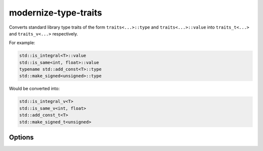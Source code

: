 .. title:: clang-tidy - modernize-type-traits

modernize-type-traits
=====================

Converts standard library type traits of the form ``traits<...>::type`` and
``traits<...>::value`` into ``traits_t<...>`` and ``traits_v<...>`` respectively.

For example:

.. code-block:: c++

  std::is_integral<T>::value
  std::is_same<int, float>::value
  typename std::add_const<T>::type
  std::make_signed<unsigned>::type

Would be converted into:

.. code-block:: c++

  std::is_integral_v<T>
  std::is_same_v<int, float>
  std::add_const_t<T>
  std::make_signed_t<unsigned>

Options
-------

.. option:: IgnoreMacros

  If `true` don't diagnose traits defined in macros.

  Note: Fixes will never be emitted for code inside of macros.

  .. code-block:: c++

    #define IS_SIGNED(T) std::is_signed<T>::value

  Defaults to `false`. 
